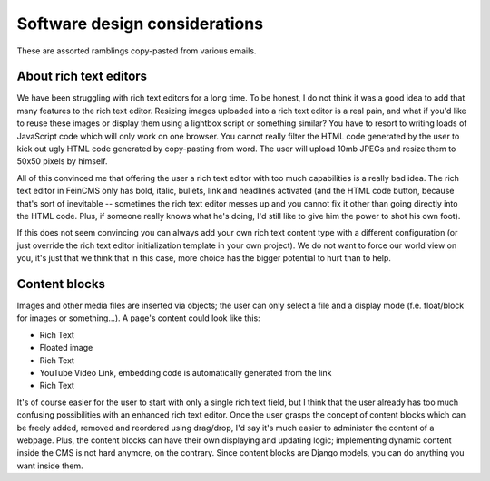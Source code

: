 .. _advanced-designdecisions:

Software design considerations
==============================

These are assorted ramblings copy-pasted from various emails.


About rich text editors
-----------------------

We have been
struggling with rich text editors for a long time. To be honest, I do
not think it was a good idea to add that many features to the rich
text editor. Resizing images uploaded into a rich text editor is a
real pain, and what if you'd like to reuse these images or display
them using a lightbox script or something similar? You have to resort
to writing loads of JavaScript code which will only work on one
browser. You cannot really filter the HTML code generated by the user
to kick out ugly HTML code generated by copy-pasting from word. The
user will upload 10mb JPEGs and resize them to 50x50 pixels by
himself.

All of this convinced me that offering the user a rich text editor
with too much capabilities is a really bad idea. The rich text editor
in FeinCMS only has bold, italic, bullets, link and headlines
activated (and the HTML code button, because that's sort of inevitable
-- sometimes the rich text editor messes up and you cannot fix it
other than going directly into the HTML code. Plus, if someone really
knows what he's doing, I'd still like to give him the power to shot
his own foot).

If this does not seem convincing you can always add your own rich text
content type with a different configuration (or just override the rich
text editor initialization template in your own project). We do not want
to force our world view on you, it's just that we think that in this
case, more choice has the bigger potential to hurt than to help.


Content blocks
--------------

Images and other media files are inserted via objects;
the user can only select a file and a display mode (f.e. float/block
for images or something...). A page's content could look like this:

* Rich Text
* Floated image
* Rich Text
* YouTube Video Link, embedding code is automatically generated from the link
* Rich Text

It's of course easier for the user to start with only a single rich
text field, but I think that the user already has too much confusing
possibilities with an enhanced rich text editor. Once the user grasps
the concept of content blocks which can be freely added, removed and
reordered using drag/drop, I'd say it's much easier to administer the
content of a webpage. Plus, the content blocks can have their own
displaying and updating logic; implementing dynamic content inside the
CMS is not hard anymore, on the contrary. Since content blocks are
Django models, you can do anything you want inside them.
